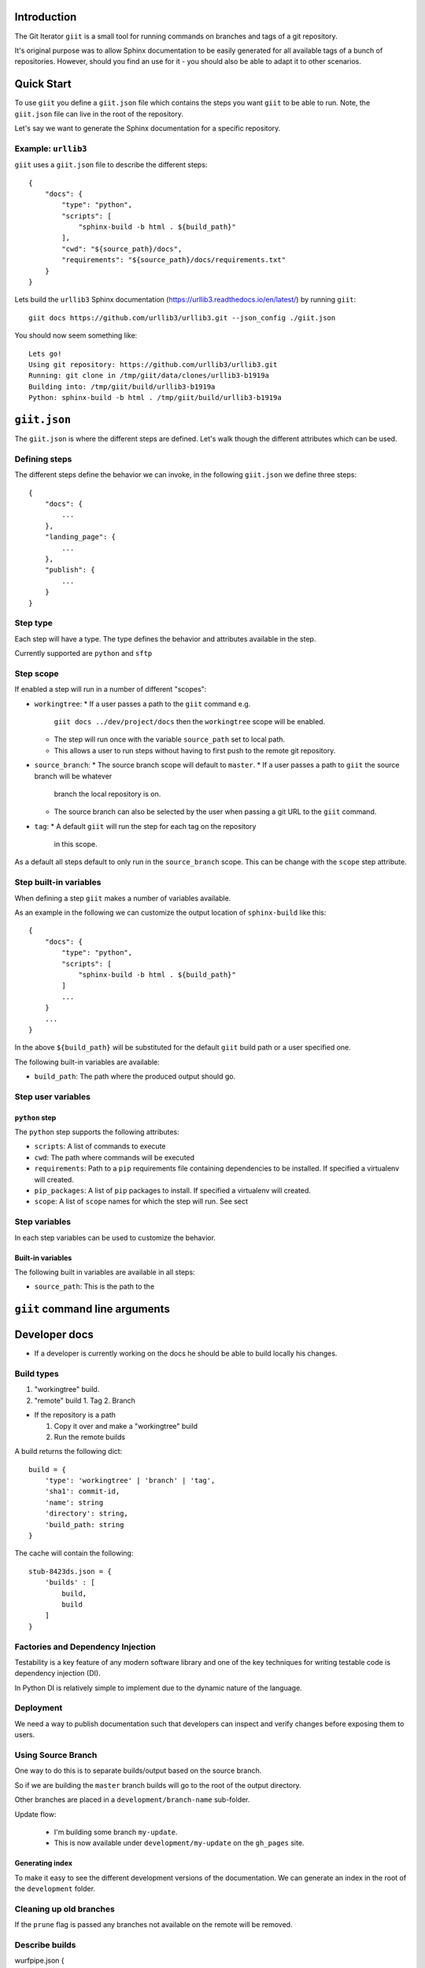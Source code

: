 Introduction
============

The Git Iterator ``giit`` is a small tool for running commands on
branches and tags of a git repository.

It's original purpose was to allow Sphinx documentation to be easily
generated for all available tags of a bunch of repositories. However,
should you find an use for it - you should also be able to adapt it
to other scenarios.

Quick Start
===========

To use ``giit`` you define a ``giit.json`` file which contains the steps
you want ``giit`` to be able to run. Note, the ``giit.json`` file can
live in the root of the repository.

Let's say we want to generate the Sphinx documentation for a specific
repository.

Example: ``urllib3``
--------------------

``giit`` uses a ``giit.json`` file to describe the different steps::

    {
        "docs": {
            "type": "python",
            "scripts": [
                "sphinx-build -b html . ${build_path}"
            ],
            "cwd": "${source_path}/docs",
            "requirements": "${source_path}/docs/requirements.txt"
        }
    }

Lets build the ``urllib3`` Sphinx documentation
(https://urllib3.readthedocs.io/en/latest/) by running ``giit``::

    giit docs https://github.com/urllib3/urllib3.git --json_config ./giit.json

You should now seem something like::

    Lets go!
    Using git repository: https://github.com/urllib3/urllib3.git
    Running: git clone in /tmp/giit/data/clones/urllib3-b1919a
    Building into: /tmp/giit/build/urllib3-b1919a
    Python: sphinx-build -b html . /tmp/giit/build/urllib3-b1919a




``giit.json``
=============

The ``giit.json`` is where the different steps are defined. Let's
walk though the different attributes which can be used.

Defining steps
--------------

The different steps define the behavior we can invoke, in
the following ``giit.json`` we define three steps::

    {
        "docs": {
            ...
        },
        "landing_page": {
            ...
        },
        "publish": {
            ...
        }
    }

Step type
----------

Each step will have a type. The type defines the behavior and
attributes available in the step.

Currently supported are ``python`` and ``sftp``

Step scope
----------

If enabled a step will run in a number of different "scopes":

* ``workingtree``:
  * If a user passes a path to the ``giit`` command e.g.
    ``giit docs ../dev/project/docs`` then the ``workingtree`` scope will
    be enabled.
  * The step will run once with the variable ``source_path`` set to
    local path.
  * This allows a user to run steps without having to first
    push to the remote git repository.
* ``source_branch``:
  * The source branch scope will default to ``master``.
  * If a user passes a path to ``giit`` the source branch will be whatever
    branch the local repository is on.
  * The source branch can also be selected by the user when passing
    a git URL to the ``giit`` command.
* ``tag``:
  * A default ``giit`` will run the step for each tag on the repository
    in this scope.

As a default all steps default to only run in the ``source_branch``
scope. This can be change with the ``scope`` step attribute.

Step built-in variables
-----------------------

When defining a step ``giit`` makes a number of variables available.

As an example in the following we can customize the output location
of ``sphinx-build`` like this::

    {
        "docs": {
            "type": "python",
            "scripts": [
                "sphinx-build -b html . ${build_path}"
            ]
            ...
        }
        ...
    }

In the above ``${build_path}`` will be substituted for the default
``giit`` build path or a user specified one.

The following built-in variables are available:

* ``build_path``: The path where the produced output should go.

Step user variables
--------------------




``python`` step
...............

The ``python`` step supports the following attributes:

* ``scripts``: A list of commands to execute
* ``cwd``: The path where commands will be executed
* ``requirements``: Path to a ``pip`` requirements file containing
  dependencies to be installed. If specified a virtualenv will
  created.
* ``pip_packages``: A list of ``pip`` packages to install. If
  specified a virtualenv will created.
* ``scope``: A list of ``scope`` names for which the step will run.
  See sect

Step variables
--------------

In each step variables can be used to customize the behavior.

Built-in variables
..................

The following built in variables are available in all steps:

* ``source_path``: This is the path to the




``giit`` command line arguments
===============================



Developer docs
==============

* If a developer is currently working on the docs he should
  be able to build locally his changes.

Build types
-----------

1. "workingtree" build.
2. "remote" build
   1. Tag
   2. Branch

* If the repository is a path

  1. Copy it over and make a "workingtree" build
  2. Run the remote builds

A build returns the following dict::

    build = {
        'type': 'workingtree' | 'branch' | 'tag',
        'sha1': commit-id,
        'name': string
        'directory': string,
        'build_path: string
    }

The cache will contain the following::

  stub-8423ds.json = {
      'builds' : [
          build,
          build
      ]
  }


Factories and Dependency Injection
----------------------------------

Testability is a key feature of any modern software library and one of the key
techniques for writing testable code is dependency injection (DI).

In Python DI is relatively simple to implement due to the dynamic nature of the
language.


Deployment
----------

We need a way to publish documentation such that developers can inspect
and verify changes before exposing them to users.

Using Source Branch
-------------------

One way to do this is to separate builds/output based on the source
branch.

So if we are building the ``master`` branch builds will go to the root
of the output directory.

Other branches are placed in a ``development/branch-name`` sub-folder.

Update flow:

 * I'm building some branch ``my-update``.
 * This is now available under ``development/my-update`` on the
   ``gh_pages`` site.


Generating index
................

To make it easy to see the different development versions of the
documentation. We can generate an index in the root of the
``development`` folder.

Cleaning up old branches
------------------------

If the ``prune`` flag is passed any branches not available on the
remote will be removed.

Describe builds
---------------

wurfpipe.json
{
    'build': [
        {
            'type': 'python',
            'recurse': true,
            'cwd': ${CLONE_PATH}/docs,
            'requirements': '${CLONE_PATH}/docs/requirements.txt',
            'workingtree':
                'script': 'python sphinx-build -b html . ${BUILD_PATH}/workingtree'
            'branches':
                'script: 'python sphinx-build -b html . ${BUILD_PATH}/branches/${RECURSE_ID}'
            'tags':
                'script: 'python sphinx-build -b html . ${BUILD_PATH}/docs/${RECURSE_ID}'
        },
        {
            'type': 'python',
            'cwd': ${CLONE_PATH}/landing_page,
            'requirements': '${CLONE_PATH}/landing_page/requirements.txt',
            'script': 'python generate.py --versions=${BUILD_PATH}/docs --output_path=${BUILD_PATH}'
         }
    ],
    'publish': [
        {
            'type': 'push',
            'include_branch: 'master',
            'remote_branch': 'gh_pages',
            'remote_path': '.',
            'source_path': '${BUILD_PATH}'
        },
        {
            'type': 'push',
            'exclude_branch: 'master',
            'remote_branch': 'gh_pages',
            'remote_path': 'experimental/${SOURCE_BRANCH}',
            'source_path': '${BUILD_PATH}'
        }
    ]
}

./wurfdocs build https://stub.git --build_path=/tmp/out --clone_path=/tmp/clone
./wurfdocs publish https://stub.git --build_path=/tmp/out


def build(ctx):

    ctx.add_step(type='python',
                 recurse=True,
                 cwd='${CLONE_PATH},
                 requirements='${CLONE_PATH}/docs/requirements.txt',
                'script': 'python sphinx-build -b html . ${BUILD_PATH}/docs/${RECURSE_ID}'

def publish(ctx):

    ctx.add_step(type='push',
                recurse=True,
                cwd='${CLONE_PATH},
                requirements='${CLONE_PATH}/docs/requirements.txt',
            'script': 'python sphinx-build -b html . ${BUILD_PATH}/docs/${RECURSE_ID}'


./wurfdocs build https://stub.git --build_path=/tmp/build --working_path=/tmp/clone --checkout=api


Source checkout
===============

A build is always done from a ``source checkout`` which can be any branch.

If no explicit ``source checkout`` is specified ``wurfdocs`` will use the PATH
or URL for the repository to determine one.

* For a URL the ``source checkout`` will always be master.
* For a PATH the ``source checkout`` will be the current branch.

Publishing results
==================

What results should be the main ones. If we are building the latest i.e. the
master branch we want those to become the main docs. Other docs should go in a
subdirectory:


'versions': {
    'latest': {
        'type': 'branch',
        'name': 'master',
        'build_path': '${BUILD_ROOT}/${BUILD_NAME}/docs/latest'
    },
    'development': {
        'type': 'branch',
        'name': '*',
        'build_path': '${BUILD_ROOT}/${BUILD_NAME}/experimental/${SOURCE_BRANCH}'
    }
},
'build': [
    { 'type': 'python',
      'script: 'python sphinx-build -b html . ${BUILD_PATH}/docs/${RECURSE_ID}',
      'cwd': ${CLONE_PATH}/docs',
      'requirements': '${CLONE_PATH}/docs/requirements.txt'
    }


]

sphinx/docs/1.0.0
sphinx/docs/2.0.0
sphinx/docs/2.1.0
sphinx/docs/3.0.0
sphinx/docs/latest
sphinx/experimental/trying_new_stuff
sphinx/experimental/new_idea


landing_page/experimental/trying_new_stuff
landing_page/experimental/new_idea
landing_page/latest


We also need to support if the ``script`` to run changes over time. This means
that we have to be able to version build steps:

The following variables are available:

* Globally
    * build_path
    * clone_path

* ``tag`` scope
    * tag_name
* ``branch`` scope
    * branch_name
* ``workingtree`` scope

variables are defined as a 3 tuple:
scope:selector:name

scope = { 'tag', 'source_branch', 'workingtree'}

for 'tag and 'branch' scope the optional selector can be used to match either
branch or tag name. The selector has to be an exact match.

The final element is the name of the variable.
{
    'command':
    {
        'build':[
        {
            'type': 'python'
            'script': python sphinx-build -b html . ${output_path},
            'requirements': '${clone_path}/docs/requirements.txt'
            'cwd': ${clone_path}/docs',
            'allow_failure': True,
            'recurse_tags': True,
            'variables':
                'source_branch:master:output_path': '{build_path}/docs/latest'
                'source_branch:output_path': '{build_path}/sphinx/experiments/${branch_name}
                'tag:output_path': '{build_path]/docs/${tag_name$}'
                'workingtree:output_path': '{build_path}/sphinx/experiments/workingtree
        },
        {
            'type': 'python'
            'script': 'python generate.py --versions=${build_path}/docs --output_path=${output_path}'
            'requirements': '${clone_path}/landing_page/requirements.txt'
            'cwd': ${clone_path}/landing_page',
            'allow_failure': True,
            'variables':
                'source_branch:master:output_path': '{build_path}'
                'source_branch:output_path': '{build_path}/landing_page/experiments/${branch_name}
                'workingtree:output_path': '{build_path}/landing_page/experiments/workingtree
        }],
        'publish':[
            {
                'type': 'push',
                'remote_branch': 'gh_pages',
                'exclude_paths: [
                    '{build_path}/landing_page/experiments/workingtree',
                    '{build_path}/sphinx/experiments/workingtree'
                ],
                'remote_path': '.',
                'source_path': '${build_path}'
            }
        ]
}




Use-case: Branch changes build

    * We are on a branch and moves some files. Since source branch is not the
      we only update the '*' catch all build command. Everything works fine
      and now we merge. But on the master it fails since we forgot to change the
      'master' source branch command.



